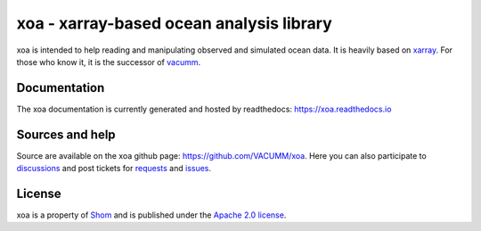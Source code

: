 xoa - xarray-based ocean analysis library
=========================================

.. image:: https://travis-ci.org/VACUMM/xoa.svg?branch=master
    :alt: Building and testing status
    :target: https://travis-ci.org/VACUMM/xoa
.. image:: https://circleci.com/gh/VACUMM/xoa/tree/master.svg?style=shield
    :alt: Documentation building on circleci
    :target: https://circleci.com/gh/VACUMM/xoa/tree/master
.. image:: https://readthedocs.org/projects/docs/badge/?version=latest
    :alt: Documentation Status
    :target: https://xoa.readthedocs.io/en/latest/
.. image:: https://anaconda.org/conda-forge/xoa/badges/downloads.svg
    :alt: Number of downloads on anaconda.org/conda-forge
    :target: https://anaconda.org/conda-forge/xoa/
.. image:: https://pepy.tech/badge/xoa
    :alt: Number of downloads on pypi
    :target: https://pypi.org/project/xoa

xoa is intended to help reading and manipulating observed
and simulated ocean data.
It is heavily based on `xarray <http://xarray.pydata.org/en/stable/>`_.
For those who know it, it is the successor of
`vacumm <https://github.com/VACUMM/vacumm>`_.

Documentation
-------------

The xoa documentation is currently generated and hosted by readthedocs:
https://xoa.readthedocs.io

Sources and help
-----------------

Source are available on the xoa github page:
https://github.com/VACUMM/xoa.
Here you can also
participate to `discussions <https://github.com/VACUMM/xoa/discussions>`_
and post tickets for
`requests <https://github.com/VACUMM/xoa/pulls>`_ and
`issues <https://github.com/VACUMM/xoa/issues>`_.

License
-------

xoa is a property of `Shom <https://www.shom.fr>`_
and is published under the
`Apache 2.0 license <https://www.apache.org/licenses/LICENSE-2.0>`_.
